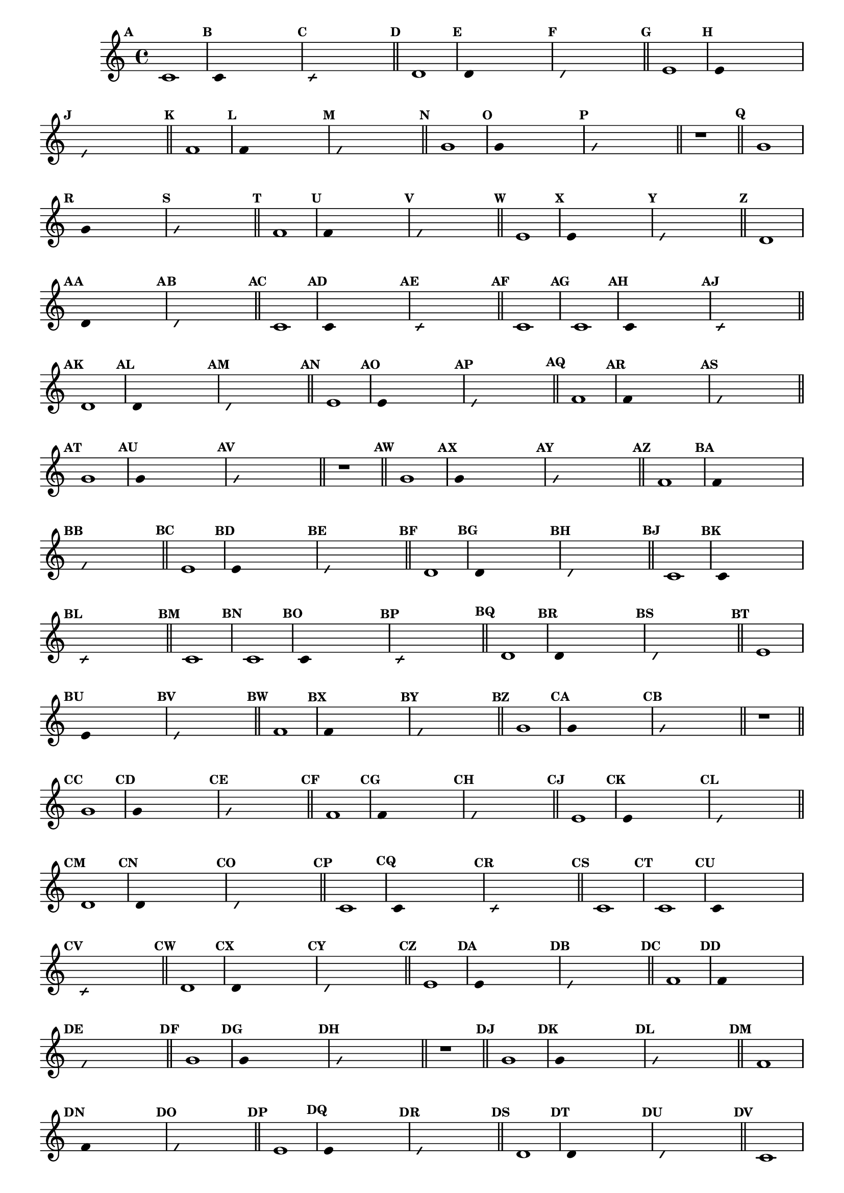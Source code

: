 
\version "2.16.0"

%\header { texidoc="17 - Brincando com 5 Notas" }

\relative c'{
  \override Staff.TimeSignature #'style = #'()
  \time 4/4 
  \override Score.BarNumber #'transparent = ##t
                                %\override Score.RehearsalMark #'font-family = #'
  \override Score.RehearsalMark #'font-size = #-2
  \set Score.markFormatter = #format-mark-numbers

                                % CLARINETE

  \tag #'cl {
    \mark \default c1
    \override Stem #'transparent = ##t
    \override Beam #'transparent = ##t
                                %\once \override Voice.NoteHead #'stencil = #ly:text-interface::print
                                %\once \override Voice.NoteHead #'text = #(make-musicglyph-markup "noteheads.s2")
    \mark \default c4 s2.
    \override NoteHead #'style = #'slash
    \override NoteHead #'font-size = #-6
                                % \once \override Voice.NoteHead #'stencil = #ly:text-interface::print
                                %\once \override Voice.NoteHead #'text = #(make-musicglyph-markup "noteheads.s2slash")
    \mark \default c4 s2.
    \revert NoteHead #'style
    \revert Stem #'transparent 
    \revert Beam #'transparent
    \revert NoteHead #'font-size
    \bar "||"


    \mark \default d1
    \override Stem #'transparent = ##t
    \override Beam #'transparent = ##t
    \once \override Voice.NoteHead #'stencil = #ly:text-interface::print
    \once \override Voice.NoteHead #'text = #(make-musicglyph-markup "noteheads.s2")
    \mark \default d4 s2.
    \override NoteHead #'style = #'slash
    \override NoteHead #'font-size = #-6
    \once \override Voice.NoteHead #'stencil = #ly:text-interface::print
    \once \override Voice.NoteHead #'text = #(make-musicglyph-markup "noteheads.s2slash")
    \mark \default d4 s2.
    \revert NoteHead #'style
    \revert Stem #'transparent 
    \revert NoteHead #'font-size
    \bar "||"


    \mark \default e1
    \override Stem #'transparent = ##t
    \override Beam #'transparent = ##t
    \once \override Voice.NoteHead #'stencil = #ly:text-interface::print
    \once \override Voice.NoteHead #'text = #(make-musicglyph-markup "noteheads.s2")
    \mark \default e4 s2.
    \override NoteHead #'style = #'slash
    \override NoteHead #'font-size = #-6
    \once \override Voice.NoteHead #'stencil = #ly:text-interface::print
    \once \override Voice.NoteHead #'text = #(make-musicglyph-markup "noteheads.s2slash")
    \mark \default e4 s2.
    \revert NoteHead #'style
    \revert Stem #'transparent 
    \revert NoteHead #'font-size
    \bar "||"

    \mark \default f1
    \override Stem #'transparent = ##t
    \override Beam #'transparent = ##t
    \once \override Voice.NoteHead #'stencil = #ly:text-interface::print
    \once \override Voice.NoteHead #'text = #(make-musicglyph-markup "noteheads.s2")
    \mark \default f4 s2.
    \override NoteHead #'style = #'slash
    \override NoteHead #'font-size = #-6
    \once \override Voice.NoteHead #'stencil = #ly:text-interface::print
    \once \override Voice.NoteHead #'text = #(make-musicglyph-markup "noteheads.s2slash")
    \mark \default f4 s2.
    \revert NoteHead #'style
    \revert Stem #'transparent 
    \revert NoteHead #'font-size
    \bar "||"

    \mark \default g1
    \override Stem #'transparent = ##t
    \once \override Voice.NoteHead #'stencil = #ly:text-interface::print
    \once \override Voice.NoteHead #'text = #(make-musicglyph-markup "noteheads.s2")
    \mark \default g4 s2.
    \override NoteHead #'style = #'slash
    \override NoteHead #'font-size = #-6
    \once \override Voice.NoteHead #'stencil = #ly:text-interface::print
    \once \override Voice.NoteHead #'text = #(make-musicglyph-markup "noteheads.s2slash")
    \mark \default g4 s2.
    \revert NoteHead #'style
    \revert Stem #'transparent 
    \revert NoteHead #'font-size
    \bar "||"

    r1
    \bar "||"

    \mark \default g1
    \override Stem #'transparent = ##t
    \once \override Voice.NoteHead #'stencil = #ly:text-interface::print
    \once \override Voice.NoteHead #'text = #(make-musicglyph-markup "noteheads.s2")
    \mark \default g4 s2.
    \override NoteHead #'style = #'slash
    \override NoteHead #'font-size = #-6
    \once \override Voice.NoteHead #'stencil = #ly:text-interface::print
    \once \override Voice.NoteHead #'text = #(make-musicglyph-markup "noteheads.s2slash")
    \mark \default g4 s2.
    \revert NoteHead #'style
    \revert Stem #'transparent 
    \revert NoteHead #'font-size
    \bar "||"

    \mark \default f1
    \override Stem #'transparent = ##t
    \once \override Voice.NoteHead #'stencil = #ly:text-interface::print
    \once \override Voice.NoteHead #'text = #(make-musicglyph-markup "noteheads.s2")
    \mark \default f4 s2.
    \override NoteHead #'style = #'slash
    \override NoteHead #'font-size = #-6
    \once \override Voice.NoteHead #'stencil = #ly:text-interface::print
    \once \override Voice.NoteHead #'text = #(make-musicglyph-markup "noteheads.s2slash")
    \mark \default f4 s2.
    \revert NoteHead #'style
    \revert Stem #'transparent 
    \revert NoteHead #'font-size
    \bar "||"

    \mark \default e1	
    \override Stem #'transparent = ##t
    \once \override Voice.NoteHead #'stencil = #ly:text-interface::print
    \once \override Voice.NoteHead #'text = #(make-musicglyph-markup "noteheads.s2")
    \mark \default e4 s2.
    \override NoteHead #'style = #'slash
    \override NoteHead #'font-size = #-6
    \once \override Voice.NoteHead #'stencil = #ly:text-interface::print
    \once \override Voice.NoteHead #'text = #(make-musicglyph-markup "noteheads.s2slash")
    \mark \default e4 s2.
    \revert NoteHead #'style
    \revert Stem #'transparent
    \revert NoteHead #'font-size
    \bar "||"

    \mark \default d1
    \override Stem #'transparent = ##t
    \once \override Voice.NoteHead #'stencil = #ly:text-interface::print
    \once \override Voice.NoteHead #'text = #(make-musicglyph-markup "noteheads.s2")
    \mark \default d4 s2.
    \override NoteHead #'style = #'slash
    \override NoteHead #'font-size = #-6
    \once \override Voice.NoteHead #'stencil = #ly:text-interface::print
    \once \override Voice.NoteHead #'text = #(make-musicglyph-markup "noteheads.s2slash")
    \mark \default d4 s2.
    \revert NoteHead #'style
    \revert Stem #'transparent 
    \revert NoteHead #'font-size
    \bar "||"

    \mark \default c1
    \override Stem #'transparent = ##t
    \once \override Voice.NoteHead #'stencil = #ly:text-interface::print
    \once \override Voice.NoteHead #'text = #(make-musicglyph-markup "noteheads.s2")
    \mark \default c4 s2.
    \override NoteHead #'style = #'slash
    \override NoteHead #'font-size = #-6
    \once \override Voice.NoteHead #'stencil = #ly:text-interface::print
    \once \override Voice.NoteHead #'text = #(make-musicglyph-markup "noteheads.s2slash")
    \mark \default c4 s2.
    \revert NoteHead #'style
    \revert Stem #'transparent 
    \revert NoteHead #'font-size
    \bar "||"
    \mark \default c1

  }

                                % FLAUTA

  \tag #'fl {
    \mark \default c1
    \override Stem #'transparent = ##t
    \override Beam #'transparent = ##t
                                %\once \override Voice.NoteHead #'stencil = #ly:text-interface::print
                                %\once \override Voice.NoteHead #'text = #(make-musicglyph-markup "noteheads.s2")
    \mark \default c4 s2.
    \override NoteHead #'style = #'slash
    \override NoteHead #'font-size = #-6
                                % \once \override Voice.NoteHead #'stencil = #ly:text-interface::print
                                %\once \override Voice.NoteHead #'text = #(make-musicglyph-markup "noteheads.s2slash")
    \mark \default c4 s2.
    \revert NoteHead #'style
    \revert Stem #'transparent 
    \revert Beam #'transparent
    \revert NoteHead #'font-size
    \bar "||"


    \mark \default d1
    \override Stem #'transparent = ##t
    \override Beam #'transparent = ##t
    \once \override Voice.NoteHead #'stencil = #ly:text-interface::print
    \once \override Voice.NoteHead #'text = #(make-musicglyph-markup "noteheads.s2")
    \mark \default d4 s2.
    \override NoteHead #'style = #'slash
    \override NoteHead #'font-size = #-6
    \once \override Voice.NoteHead #'stencil = #ly:text-interface::print
    \once \override Voice.NoteHead #'text = #(make-musicglyph-markup "noteheads.s2slash")
    \mark \default d4 s2.
    \revert NoteHead #'style
    \revert Stem #'transparent 
    \revert NoteHead #'font-size
    \bar "||"


    \mark \default e1
    \override Stem #'transparent = ##t
    \override Beam #'transparent = ##t
    \once \override Voice.NoteHead #'stencil = #ly:text-interface::print
    \once \override Voice.NoteHead #'text = #(make-musicglyph-markup "noteheads.s2")
    \mark \default e4 s2.
    \override NoteHead #'style = #'slash
    \override NoteHead #'font-size = #-6
    \once \override Voice.NoteHead #'stencil = #ly:text-interface::print
    \once \override Voice.NoteHead #'text = #(make-musicglyph-markup "noteheads.s2slash")
    \mark \default e4 s2.
    \revert NoteHead #'style
    \revert Stem #'transparent 
    \revert NoteHead #'font-size
    \bar "||"

    \mark \default f1
    \override Stem #'transparent = ##t
    \override Beam #'transparent = ##t
    \once \override Voice.NoteHead #'stencil = #ly:text-interface::print
    \once \override Voice.NoteHead #'text = #(make-musicglyph-markup "noteheads.s2")
    \mark \default f4 s2.
    \override NoteHead #'style = #'slash
    \override NoteHead #'font-size = #-6
    \once \override Voice.NoteHead #'stencil = #ly:text-interface::print
    \once \override Voice.NoteHead #'text = #(make-musicglyph-markup "noteheads.s2slash")
    \mark \default f4 s2.
    \revert NoteHead #'style
    \revert Stem #'transparent 
    \revert NoteHead #'font-size
    \bar "||"

    \mark \default g1
    \override Stem #'transparent = ##t
    \once \override Voice.NoteHead #'stencil = #ly:text-interface::print
    \once \override Voice.NoteHead #'text = #(make-musicglyph-markup "noteheads.s2")
    \mark \default g4 s2.
    \override NoteHead #'style = #'slash
    \override NoteHead #'font-size = #-6
    \once \override Voice.NoteHead #'stencil = #ly:text-interface::print
    \once \override Voice.NoteHead #'text = #(make-musicglyph-markup "noteheads.s2slash")
    \mark \default g4 s2.
    \revert NoteHead #'style
    \revert Stem #'transparent 
    \revert NoteHead #'font-size
    \bar "||"

    r1
    \bar "||"

    \mark \default g1
    \override Stem #'transparent = ##t
    \once \override Voice.NoteHead #'stencil = #ly:text-interface::print
    \once \override Voice.NoteHead #'text = #(make-musicglyph-markup "noteheads.s2")
    \mark \default g4 s2.
    \override NoteHead #'style = #'slash
    \override NoteHead #'font-size = #-6
    \once \override Voice.NoteHead #'stencil = #ly:text-interface::print
    \once \override Voice.NoteHead #'text = #(make-musicglyph-markup "noteheads.s2slash")
    \mark \default g4 s2.
    \revert NoteHead #'style
    \revert Stem #'transparent 
    \revert NoteHead #'font-size
    \bar "||"

    \mark \default f1
    \override Stem #'transparent = ##t
    \once \override Voice.NoteHead #'stencil = #ly:text-interface::print
    \once \override Voice.NoteHead #'text = #(make-musicglyph-markup "noteheads.s2")
    \mark \default f4 s2.
    \override NoteHead #'style = #'slash
    \override NoteHead #'font-size = #-6
    \once \override Voice.NoteHead #'stencil = #ly:text-interface::print
    \once \override Voice.NoteHead #'text = #(make-musicglyph-markup "noteheads.s2slash")
    \mark \default f4 s2.
    \revert NoteHead #'style
    \revert Stem #'transparent 
    \revert NoteHead #'font-size
    \bar "||"

    \mark \default e1	
    \override Stem #'transparent = ##t
    \once \override Voice.NoteHead #'stencil = #ly:text-interface::print
    \once \override Voice.NoteHead #'text = #(make-musicglyph-markup "noteheads.s2")
    \mark \default e4 s2.
    \override NoteHead #'style = #'slash
    \override NoteHead #'font-size = #-6
    \once \override Voice.NoteHead #'stencil = #ly:text-interface::print
    \once \override Voice.NoteHead #'text = #(make-musicglyph-markup "noteheads.s2slash")
    \mark \default e4 s2.
    \revert NoteHead #'style
    \revert Stem #'transparent
    \revert NoteHead #'font-size
    \bar "||"

    \mark \default d1
    \override Stem #'transparent = ##t
    \once \override Voice.NoteHead #'stencil = #ly:text-interface::print
    \once \override Voice.NoteHead #'text = #(make-musicglyph-markup "noteheads.s2")
    \mark \default d4 s2.
    \override NoteHead #'style = #'slash
    \override NoteHead #'font-size = #-6
    \once \override Voice.NoteHead #'stencil = #ly:text-interface::print
    \once \override Voice.NoteHead #'text = #(make-musicglyph-markup "noteheads.s2slash")
    \mark \default d4 s2.
    \revert NoteHead #'style
    \revert Stem #'transparent 
    \revert NoteHead #'font-size
    \bar "||"

    \mark \default c1
    \override Stem #'transparent = ##t
    \once \override Voice.NoteHead #'stencil = #ly:text-interface::print
    \once \override Voice.NoteHead #'text = #(make-musicglyph-markup "noteheads.s2")
    \mark \default c4 s2.
    \override NoteHead #'style = #'slash
    \override NoteHead #'font-size = #-6
    \once \override Voice.NoteHead #'stencil = #ly:text-interface::print
    \once \override Voice.NoteHead #'text = #(make-musicglyph-markup "noteheads.s2slash")
    \mark \default c4 s2.
    \revert NoteHead #'style
    \revert Stem #'transparent 
    \revert NoteHead #'font-size
    \bar "||"
    \mark \default c1

  }

                                % OBOÉ

  \tag #'ob {
    \mark \default c1
    \override Stem #'transparent = ##t
    \override Beam #'transparent = ##t
                                %\once \override Voice.NoteHead #'stencil = #ly:text-interface::print
                                %\once \override Voice.NoteHead #'text = #(make-musicglyph-markup "noteheads.s2")
    \mark \default c4 s2.
    \override NoteHead #'style = #'slash
    \override NoteHead #'font-size = #-6
                                % \once \override Voice.NoteHead #'stencil = #ly:text-interface::print
                                %\once \override Voice.NoteHead #'text = #(make-musicglyph-markup "noteheads.s2slash")
    \mark \default c4 s2.
    \revert NoteHead #'style
    \revert Stem #'transparent 
    \revert Beam #'transparent
    \revert NoteHead #'font-size
    \bar "||"


    \mark \default d1
    \override Stem #'transparent = ##t
    \override Beam #'transparent = ##t
    \once \override Voice.NoteHead #'stencil = #ly:text-interface::print
    \once \override Voice.NoteHead #'text = #(make-musicglyph-markup "noteheads.s2")
    \mark \default d4 s2.
    \override NoteHead #'style = #'slash
    \override NoteHead #'font-size = #-6
    \once \override Voice.NoteHead #'stencil = #ly:text-interface::print
    \once \override Voice.NoteHead #'text = #(make-musicglyph-markup "noteheads.s2slash")
    \mark \default d4 s2.
    \revert NoteHead #'style
    \revert Stem #'transparent 
    \revert NoteHead #'font-size
    \bar "||"


    \mark \default e1
    \override Stem #'transparent = ##t
    \override Beam #'transparent = ##t
    \once \override Voice.NoteHead #'stencil = #ly:text-interface::print
    \once \override Voice.NoteHead #'text = #(make-musicglyph-markup "noteheads.s2")
    \mark \default e4 s2.
    \override NoteHead #'style = #'slash
    \override NoteHead #'font-size = #-6
    \once \override Voice.NoteHead #'stencil = #ly:text-interface::print
    \once \override Voice.NoteHead #'text = #(make-musicglyph-markup "noteheads.s2slash")
    \mark \default e4 s2.
    \revert NoteHead #'style
    \revert Stem #'transparent 
    \revert NoteHead #'font-size
    \bar "||"

    \mark \default f1
    \override Stem #'transparent = ##t
    \override Beam #'transparent = ##t
    \once \override Voice.NoteHead #'stencil = #ly:text-interface::print
    \once \override Voice.NoteHead #'text = #(make-musicglyph-markup "noteheads.s2")
    \mark \default f4 s2.
    \override NoteHead #'style = #'slash
    \override NoteHead #'font-size = #-6
    \once \override Voice.NoteHead #'stencil = #ly:text-interface::print
    \once \override Voice.NoteHead #'text = #(make-musicglyph-markup "noteheads.s2slash")
    \mark \default f4 s2.
    \revert NoteHead #'style
    \revert Stem #'transparent 
    \revert NoteHead #'font-size
    \bar "||"

    \mark \default g1
    \override Stem #'transparent = ##t
    \once \override Voice.NoteHead #'stencil = #ly:text-interface::print
    \once \override Voice.NoteHead #'text = #(make-musicglyph-markup "noteheads.s2")
    \mark \default g4 s2.
    \override NoteHead #'style = #'slash
    \override NoteHead #'font-size = #-6
    \once \override Voice.NoteHead #'stencil = #ly:text-interface::print
    \once \override Voice.NoteHead #'text = #(make-musicglyph-markup "noteheads.s2slash")
    \mark \default g4 s2.
    \revert NoteHead #'style
    \revert Stem #'transparent 
    \revert NoteHead #'font-size
    \bar "||"

    r1
    \bar "||"

    \mark \default g1
    \override Stem #'transparent = ##t
    \once \override Voice.NoteHead #'stencil = #ly:text-interface::print
    \once \override Voice.NoteHead #'text = #(make-musicglyph-markup "noteheads.s2")
    \mark \default g4 s2.
    \override NoteHead #'style = #'slash
    \override NoteHead #'font-size = #-6
    \once \override Voice.NoteHead #'stencil = #ly:text-interface::print
    \once \override Voice.NoteHead #'text = #(make-musicglyph-markup "noteheads.s2slash")
    \mark \default g4 s2.
    \revert NoteHead #'style
    \revert Stem #'transparent 
    \revert NoteHead #'font-size
    \bar "||"

    \mark \default f1
    \override Stem #'transparent = ##t
    \once \override Voice.NoteHead #'stencil = #ly:text-interface::print
    \once \override Voice.NoteHead #'text = #(make-musicglyph-markup "noteheads.s2")
    \mark \default f4 s2.
    \override NoteHead #'style = #'slash
    \override NoteHead #'font-size = #-6
    \once \override Voice.NoteHead #'stencil = #ly:text-interface::print
    \once \override Voice.NoteHead #'text = #(make-musicglyph-markup "noteheads.s2slash")
    \mark \default f4 s2.
    \revert NoteHead #'style
    \revert Stem #'transparent 
    \revert NoteHead #'font-size
    \bar "||"

    \mark \default e1	
    \override Stem #'transparent = ##t
    \once \override Voice.NoteHead #'stencil = #ly:text-interface::print
    \once \override Voice.NoteHead #'text = #(make-musicglyph-markup "noteheads.s2")
    \mark \default e4 s2.
    \override NoteHead #'style = #'slash
    \override NoteHead #'font-size = #-6
    \once \override Voice.NoteHead #'stencil = #ly:text-interface::print
    \once \override Voice.NoteHead #'text = #(make-musicglyph-markup "noteheads.s2slash")
    \mark \default e4 s2.
    \revert NoteHead #'style
    \revert Stem #'transparent
    \revert NoteHead #'font-size
    \bar "||"

    \mark \default d1
    \override Stem #'transparent = ##t
    \once \override Voice.NoteHead #'stencil = #ly:text-interface::print
    \once \override Voice.NoteHead #'text = #(make-musicglyph-markup "noteheads.s2")
    \mark \default d4 s2.
    \override NoteHead #'style = #'slash
    \override NoteHead #'font-size = #-6
    \once \override Voice.NoteHead #'stencil = #ly:text-interface::print
    \once \override Voice.NoteHead #'text = #(make-musicglyph-markup "noteheads.s2slash")
    \mark \default d4 s2.
    \revert NoteHead #'style
    \revert Stem #'transparent 
    \revert NoteHead #'font-size
    \bar "||"

    \mark \default c1
    \override Stem #'transparent = ##t
    \once \override Voice.NoteHead #'stencil = #ly:text-interface::print
    \once \override Voice.NoteHead #'text = #(make-musicglyph-markup "noteheads.s2")
    \mark \default c4 s2.
    \override NoteHead #'style = #'slash
    \override NoteHead #'font-size = #-6
    \once \override Voice.NoteHead #'stencil = #ly:text-interface::print
    \once \override Voice.NoteHead #'text = #(make-musicglyph-markup "noteheads.s2slash")
    \mark \default c4 s2.
    \revert NoteHead #'style
    \revert Stem #'transparent 
    \revert NoteHead #'font-size
    \bar "||"
    \mark \default c1

  }

                                % SAX ALTO

  \tag #'saxa {
    \mark \default c1
    \override Stem #'transparent = ##t
    \override Beam #'transparent = ##t
                                %\once \override Voice.NoteHead #'stencil = #ly:text-interface::print
                                %\once \override Voice.NoteHead #'text = #(make-musicglyph-markup "noteheads.s2")
    \mark \default c4 s2.
    \override NoteHead #'style = #'slash
    \override NoteHead #'font-size = #-6
                                % \once \override Voice.NoteHead #'stencil = #ly:text-interface::print
                                %\once \override Voice.NoteHead #'text = #(make-musicglyph-markup "noteheads.s2slash")
    \mark \default c4 s2.
    \revert NoteHead #'style
    \revert Stem #'transparent 
    \revert Beam #'transparent
    \revert NoteHead #'font-size
    \bar "||"


    \mark \default d1
    \override Stem #'transparent = ##t
    \override Beam #'transparent = ##t
    \once \override Voice.NoteHead #'stencil = #ly:text-interface::print
    \once \override Voice.NoteHead #'text = #(make-musicglyph-markup "noteheads.s2")
    \mark \default d4 s2.
    \override NoteHead #'style = #'slash
    \override NoteHead #'font-size = #-6
    \once \override Voice.NoteHead #'stencil = #ly:text-interface::print
    \once \override Voice.NoteHead #'text = #(make-musicglyph-markup "noteheads.s2slash")
    \mark \default d4 s2.
    \revert NoteHead #'style
    \revert Stem #'transparent 
    \revert NoteHead #'font-size
    \bar "||"


    \mark \default e1
    \override Stem #'transparent = ##t
    \override Beam #'transparent = ##t
    \once \override Voice.NoteHead #'stencil = #ly:text-interface::print
    \once \override Voice.NoteHead #'text = #(make-musicglyph-markup "noteheads.s2")
    \mark \default e4 s2.
    \override NoteHead #'style = #'slash
    \override NoteHead #'font-size = #-6
    \once \override Voice.NoteHead #'stencil = #ly:text-interface::print
    \once \override Voice.NoteHead #'text = #(make-musicglyph-markup "noteheads.s2slash")
    \mark \default e4 s2.
    \revert NoteHead #'style
    \revert Stem #'transparent 
    \revert NoteHead #'font-size
    \bar "||"

    \mark \default f1
    \override Stem #'transparent = ##t
    \override Beam #'transparent = ##t
    \once \override Voice.NoteHead #'stencil = #ly:text-interface::print
    \once \override Voice.NoteHead #'text = #(make-musicglyph-markup "noteheads.s2")
    \mark \default f4 s2.
    \override NoteHead #'style = #'slash
    \override NoteHead #'font-size = #-6
    \once \override Voice.NoteHead #'stencil = #ly:text-interface::print
    \once \override Voice.NoteHead #'text = #(make-musicglyph-markup "noteheads.s2slash")
    \mark \default f4 s2.
    \revert NoteHead #'style
    \revert Stem #'transparent 
    \revert NoteHead #'font-size
    \bar "||"

    \mark \default g1
    \override Stem #'transparent = ##t
    \once \override Voice.NoteHead #'stencil = #ly:text-interface::print
    \once \override Voice.NoteHead #'text = #(make-musicglyph-markup "noteheads.s2")
    \mark \default g4 s2.
    \override NoteHead #'style = #'slash
    \override NoteHead #'font-size = #-6
    \once \override Voice.NoteHead #'stencil = #ly:text-interface::print
    \once \override Voice.NoteHead #'text = #(make-musicglyph-markup "noteheads.s2slash")
    \mark \default g4 s2.
    \revert NoteHead #'style
    \revert Stem #'transparent 
    \revert NoteHead #'font-size
    \bar "||"

    r1
    \bar "||"

    \mark \default g1
    \override Stem #'transparent = ##t
    \once \override Voice.NoteHead #'stencil = #ly:text-interface::print
    \once \override Voice.NoteHead #'text = #(make-musicglyph-markup "noteheads.s2")
    \mark \default g4 s2.
    \override NoteHead #'style = #'slash
    \override NoteHead #'font-size = #-6
    \once \override Voice.NoteHead #'stencil = #ly:text-interface::print
    \once \override Voice.NoteHead #'text = #(make-musicglyph-markup "noteheads.s2slash")
    \mark \default g4 s2.
    \revert NoteHead #'style
    \revert Stem #'transparent 
    \revert NoteHead #'font-size
    \bar "||"

    \mark \default f1
    \override Stem #'transparent = ##t
    \once \override Voice.NoteHead #'stencil = #ly:text-interface::print
    \once \override Voice.NoteHead #'text = #(make-musicglyph-markup "noteheads.s2")
    \mark \default f4 s2.
    \override NoteHead #'style = #'slash
    \override NoteHead #'font-size = #-6
    \once \override Voice.NoteHead #'stencil = #ly:text-interface::print
    \once \override Voice.NoteHead #'text = #(make-musicglyph-markup "noteheads.s2slash")
    \mark \default f4 s2.
    \revert NoteHead #'style
    \revert Stem #'transparent 
    \revert NoteHead #'font-size
    \bar "||"

    \mark \default e1	
    \override Stem #'transparent = ##t
    \once \override Voice.NoteHead #'stencil = #ly:text-interface::print
    \once \override Voice.NoteHead #'text = #(make-musicglyph-markup "noteheads.s2")
    \mark \default e4 s2.
    \override NoteHead #'style = #'slash
    \override NoteHead #'font-size = #-6
    \once \override Voice.NoteHead #'stencil = #ly:text-interface::print
    \once \override Voice.NoteHead #'text = #(make-musicglyph-markup "noteheads.s2slash")
    \mark \default e4 s2.
    \revert NoteHead #'style
    \revert Stem #'transparent
    \revert NoteHead #'font-size
    \bar "||"

    \mark \default d1
    \override Stem #'transparent = ##t
    \once \override Voice.NoteHead #'stencil = #ly:text-interface::print
    \once \override Voice.NoteHead #'text = #(make-musicglyph-markup "noteheads.s2")
    \mark \default d4 s2.
    \override NoteHead #'style = #'slash
    \override NoteHead #'font-size = #-6
    \once \override Voice.NoteHead #'stencil = #ly:text-interface::print
    \once \override Voice.NoteHead #'text = #(make-musicglyph-markup "noteheads.s2slash")
    \mark \default d4 s2.
    \revert NoteHead #'style
    \revert Stem #'transparent 
    \revert NoteHead #'font-size
    \bar "||"

    \mark \default c1
    \override Stem #'transparent = ##t
    \once \override Voice.NoteHead #'stencil = #ly:text-interface::print
    \once \override Voice.NoteHead #'text = #(make-musicglyph-markup "noteheads.s2")
    \mark \default c4 s2.
    \override NoteHead #'style = #'slash
    \override NoteHead #'font-size = #-6
    \once \override Voice.NoteHead #'stencil = #ly:text-interface::print
    \once \override Voice.NoteHead #'text = #(make-musicglyph-markup "noteheads.s2slash")
    \mark \default c4 s2.
    \revert NoteHead #'style
    \revert Stem #'transparent 
    \revert NoteHead #'font-size
    \bar "||"
    \mark \default c1

  }

                                % SAX TENOR

  \tag #'saxt {
    \mark \default c1
    \override Stem #'transparent = ##t
    \override Beam #'transparent = ##t
                                %\once \override Voice.NoteHead #'stencil = #ly:text-interface::print
                                %\once \override Voice.NoteHead #'text = #(make-musicglyph-markup "noteheads.s2")
    \mark \default c4 s2.
    \override NoteHead #'style = #'slash
    \override NoteHead #'font-size = #-6
                                % \once \override Voice.NoteHead #'stencil = #ly:text-interface::print
                                %\once \override Voice.NoteHead #'text = #(make-musicglyph-markup "noteheads.s2slash")
    \mark \default c4 s2.
    \revert NoteHead #'style
    \revert Stem #'transparent 
    \revert Beam #'transparent
    \revert NoteHead #'font-size
    \bar "||"


    \mark \default d1
    \override Stem #'transparent = ##t
    \override Beam #'transparent = ##t
    \once \override Voice.NoteHead #'stencil = #ly:text-interface::print
    \once \override Voice.NoteHead #'text = #(make-musicglyph-markup "noteheads.s2")
    \mark \default d4 s2.
    \override NoteHead #'style = #'slash
    \override NoteHead #'font-size = #-6
    \once \override Voice.NoteHead #'stencil = #ly:text-interface::print
    \once \override Voice.NoteHead #'text = #(make-musicglyph-markup "noteheads.s2slash")
    \mark \default d4 s2.
    \revert NoteHead #'style
    \revert Stem #'transparent 
    \revert NoteHead #'font-size
    \bar "||"


    \mark \default e1
    \override Stem #'transparent = ##t
    \override Beam #'transparent = ##t
    \once \override Voice.NoteHead #'stencil = #ly:text-interface::print
    \once \override Voice.NoteHead #'text = #(make-musicglyph-markup "noteheads.s2")
    \mark \default e4 s2.
    \override NoteHead #'style = #'slash
    \override NoteHead #'font-size = #-6
    \once \override Voice.NoteHead #'stencil = #ly:text-interface::print
    \once \override Voice.NoteHead #'text = #(make-musicglyph-markup "noteheads.s2slash")
    \mark \default e4 s2.
    \revert NoteHead #'style
    \revert Stem #'transparent 
    \revert NoteHead #'font-size
    \bar "||"

    \mark \default f1
    \override Stem #'transparent = ##t
    \override Beam #'transparent = ##t
    \once \override Voice.NoteHead #'stencil = #ly:text-interface::print
    \once \override Voice.NoteHead #'text = #(make-musicglyph-markup "noteheads.s2")
    \mark \default f4 s2.
    \override NoteHead #'style = #'slash
    \override NoteHead #'font-size = #-6
    \once \override Voice.NoteHead #'stencil = #ly:text-interface::print
    \once \override Voice.NoteHead #'text = #(make-musicglyph-markup "noteheads.s2slash")
    \mark \default f4 s2.
    \revert NoteHead #'style
    \revert Stem #'transparent 
    \revert NoteHead #'font-size
    \bar "||"

    \mark \default g1
    \override Stem #'transparent = ##t
    \once \override Voice.NoteHead #'stencil = #ly:text-interface::print
    \once \override Voice.NoteHead #'text = #(make-musicglyph-markup "noteheads.s2")
    \mark \default g4 s2.
    \override NoteHead #'style = #'slash
    \override NoteHead #'font-size = #-6
    \once \override Voice.NoteHead #'stencil = #ly:text-interface::print
    \once \override Voice.NoteHead #'text = #(make-musicglyph-markup "noteheads.s2slash")
    \mark \default g4 s2.
    \revert NoteHead #'style
    \revert Stem #'transparent 
    \revert NoteHead #'font-size
    \bar "||"

    r1
    \bar "||"

    \mark \default g1
    \override Stem #'transparent = ##t
    \once \override Voice.NoteHead #'stencil = #ly:text-interface::print
    \once \override Voice.NoteHead #'text = #(make-musicglyph-markup "noteheads.s2")
    \mark \default g4 s2.
    \override NoteHead #'style = #'slash
    \override NoteHead #'font-size = #-6
    \once \override Voice.NoteHead #'stencil = #ly:text-interface::print
    \once \override Voice.NoteHead #'text = #(make-musicglyph-markup "noteheads.s2slash")
    \mark \default g4 s2.
    \revert NoteHead #'style
    \revert Stem #'transparent 
    \revert NoteHead #'font-size
    \bar "||"

    \mark \default f1
    \override Stem #'transparent = ##t
    \once \override Voice.NoteHead #'stencil = #ly:text-interface::print
    \once \override Voice.NoteHead #'text = #(make-musicglyph-markup "noteheads.s2")
    \mark \default f4 s2.
    \override NoteHead #'style = #'slash
    \override NoteHead #'font-size = #-6
    \once \override Voice.NoteHead #'stencil = #ly:text-interface::print
    \once \override Voice.NoteHead #'text = #(make-musicglyph-markup "noteheads.s2slash")
    \mark \default f4 s2.
    \revert NoteHead #'style
    \revert Stem #'transparent 
    \revert NoteHead #'font-size
    \bar "||"

    \mark \default e1	
    \override Stem #'transparent = ##t
    \once \override Voice.NoteHead #'stencil = #ly:text-interface::print
    \once \override Voice.NoteHead #'text = #(make-musicglyph-markup "noteheads.s2")
    \mark \default e4 s2.
    \override NoteHead #'style = #'slash
    \override NoteHead #'font-size = #-6
    \once \override Voice.NoteHead #'stencil = #ly:text-interface::print
    \once \override Voice.NoteHead #'text = #(make-musicglyph-markup "noteheads.s2slash")
    \mark \default e4 s2.
    \revert NoteHead #'style
    \revert Stem #'transparent
    \revert NoteHead #'font-size
    \bar "||"

    \mark \default d1
    \override Stem #'transparent = ##t
    \once \override Voice.NoteHead #'stencil = #ly:text-interface::print
    \once \override Voice.NoteHead #'text = #(make-musicglyph-markup "noteheads.s2")
    \mark \default d4 s2.
    \override NoteHead #'style = #'slash
    \override NoteHead #'font-size = #-6
    \once \override Voice.NoteHead #'stencil = #ly:text-interface::print
    \once \override Voice.NoteHead #'text = #(make-musicglyph-markup "noteheads.s2slash")
    \mark \default d4 s2.
    \revert NoteHead #'style
    \revert Stem #'transparent 
    \revert NoteHead #'font-size
    \bar "||"

    \mark \default c1
    \override Stem #'transparent = ##t
    \once \override Voice.NoteHead #'stencil = #ly:text-interface::print
    \once \override Voice.NoteHead #'text = #(make-musicglyph-markup "noteheads.s2")
    \mark \default c4 s2.
    \override NoteHead #'style = #'slash
    \override NoteHead #'font-size = #-6
    \once \override Voice.NoteHead #'stencil = #ly:text-interface::print
    \once \override Voice.NoteHead #'text = #(make-musicglyph-markup "noteheads.s2slash")
    \mark \default c4 s2.
    \revert NoteHead #'style
    \revert Stem #'transparent 
    \revert NoteHead #'font-size
    \bar "||"
    \mark \default c1

  }

                                % SAX GENES

  \tag #'saxg {
    \mark \default c1
    \override Stem #'transparent = ##t
    \override Beam #'transparent = ##t
                                %\once \override Voice.NoteHead #'stencil = #ly:text-interface::print
                                %\once \override Voice.NoteHead #'text = #(make-musicglyph-markup "noteheads.s2")
    \mark \default c4 s2.
    \override NoteHead #'style = #'slash
    \override NoteHead #'font-size = #-6
                                % \once \override Voice.NoteHead #'stencil = #ly:text-interface::print
                                %\once \override Voice.NoteHead #'text = #(make-musicglyph-markup "noteheads.s2slash")
    \mark \default c4 s2.
    \revert NoteHead #'style
    \revert Stem #'transparent 
    \revert Beam #'transparent
    \revert NoteHead #'font-size
    \bar "||"


    \mark \default d1
    \override Stem #'transparent = ##t
    \override Beam #'transparent = ##t
    \once \override Voice.NoteHead #'stencil = #ly:text-interface::print
    \once \override Voice.NoteHead #'text = #(make-musicglyph-markup "noteheads.s2")
    \mark \default d4 s2.
    \override NoteHead #'style = #'slash
    \override NoteHead #'font-size = #-6
    \once \override Voice.NoteHead #'stencil = #ly:text-interface::print
    \once \override Voice.NoteHead #'text = #(make-musicglyph-markup "noteheads.s2slash")
    \mark \default d4 s2.
    \revert NoteHead #'style
    \revert Stem #'transparent 
    \revert NoteHead #'font-size
    \bar "||"


    \mark \default e1
    \override Stem #'transparent = ##t
    \override Beam #'transparent = ##t
    \once \override Voice.NoteHead #'stencil = #ly:text-interface::print
    \once \override Voice.NoteHead #'text = #(make-musicglyph-markup "noteheads.s2")
    \mark \default e4 s2.
    \override NoteHead #'style = #'slash
    \override NoteHead #'font-size = #-6
    \once \override Voice.NoteHead #'stencil = #ly:text-interface::print
    \once \override Voice.NoteHead #'text = #(make-musicglyph-markup "noteheads.s2slash")
    \mark \default e4 s2.
    \revert NoteHead #'style
    \revert Stem #'transparent 
    \revert NoteHead #'font-size
    \bar "||"

    \mark \default f1
    \override Stem #'transparent = ##t
    \override Beam #'transparent = ##t
    \once \override Voice.NoteHead #'stencil = #ly:text-interface::print
    \once \override Voice.NoteHead #'text = #(make-musicglyph-markup "noteheads.s2")
    \mark \default f4 s2.
    \override NoteHead #'style = #'slash
    \override NoteHead #'font-size = #-6
    \once \override Voice.NoteHead #'stencil = #ly:text-interface::print
    \once \override Voice.NoteHead #'text = #(make-musicglyph-markup "noteheads.s2slash")
    \mark \default f4 s2.
    \revert NoteHead #'style
    \revert Stem #'transparent 
    \revert NoteHead #'font-size
    \bar "||"

    \mark \default g1
    \override Stem #'transparent = ##t
    \once \override Voice.NoteHead #'stencil = #ly:text-interface::print
    \once \override Voice.NoteHead #'text = #(make-musicglyph-markup "noteheads.s2")
    \mark \default g4 s2.
    \override NoteHead #'style = #'slash
    \override NoteHead #'font-size = #-6
    \once \override Voice.NoteHead #'stencil = #ly:text-interface::print
    \once \override Voice.NoteHead #'text = #(make-musicglyph-markup "noteheads.s2slash")
    \mark \default g4 s2.
    \revert NoteHead #'style
    \revert Stem #'transparent 
    \revert NoteHead #'font-size
    \bar "||"

    r1
    \bar "||"

    \mark \default g1
    \override Stem #'transparent = ##t
    \once \override Voice.NoteHead #'stencil = #ly:text-interface::print
    \once \override Voice.NoteHead #'text = #(make-musicglyph-markup "noteheads.s2")
    \mark \default g4 s2.
    \override NoteHead #'style = #'slash
    \override NoteHead #'font-size = #-6
    \once \override Voice.NoteHead #'stencil = #ly:text-interface::print
    \once \override Voice.NoteHead #'text = #(make-musicglyph-markup "noteheads.s2slash")
    \mark \default g4 s2.
    \revert NoteHead #'style
    \revert Stem #'transparent 
    \revert NoteHead #'font-size
    \bar "||"

    \mark \default f1
    \override Stem #'transparent = ##t
    \once \override Voice.NoteHead #'stencil = #ly:text-interface::print
    \once \override Voice.NoteHead #'text = #(make-musicglyph-markup "noteheads.s2")
    \mark \default f4 s2.
    \override NoteHead #'style = #'slash
    \override NoteHead #'font-size = #-6
    \once \override Voice.NoteHead #'stencil = #ly:text-interface::print
    \once \override Voice.NoteHead #'text = #(make-musicglyph-markup "noteheads.s2slash")
    \mark \default f4 s2.
    \revert NoteHead #'style
    \revert Stem #'transparent 
    \revert NoteHead #'font-size
    \bar "||"

    \mark \default e1	
    \override Stem #'transparent = ##t
    \once \override Voice.NoteHead #'stencil = #ly:text-interface::print
    \once \override Voice.NoteHead #'text = #(make-musicglyph-markup "noteheads.s2")
    \mark \default e4 s2.
    \override NoteHead #'style = #'slash
    \override NoteHead #'font-size = #-6
    \once \override Voice.NoteHead #'stencil = #ly:text-interface::print
    \once \override Voice.NoteHead #'text = #(make-musicglyph-markup "noteheads.s2slash")
    \mark \default e4 s2.
    \revert NoteHead #'style
    \revert Stem #'transparent
    \revert NoteHead #'font-size
    \bar "||"

    \mark \default d1
    \override Stem #'transparent = ##t
    \once \override Voice.NoteHead #'stencil = #ly:text-interface::print
    \once \override Voice.NoteHead #'text = #(make-musicglyph-markup "noteheads.s2")
    \mark \default d4 s2.
    \override NoteHead #'style = #'slash
    \override NoteHead #'font-size = #-6
    \once \override Voice.NoteHead #'stencil = #ly:text-interface::print
    \once \override Voice.NoteHead #'text = #(make-musicglyph-markup "noteheads.s2slash")
    \mark \default d4 s2.
    \revert NoteHead #'style
    \revert Stem #'transparent 
    \revert NoteHead #'font-size
    \bar "||"

    \mark \default c1
    \override Stem #'transparent = ##t
    \once \override Voice.NoteHead #'stencil = #ly:text-interface::print
    \once \override Voice.NoteHead #'text = #(make-musicglyph-markup "noteheads.s2")
    \mark \default c4 s2.
    \override NoteHead #'style = #'slash
    \override NoteHead #'font-size = #-6
    \once \override Voice.NoteHead #'stencil = #ly:text-interface::print
    \once \override Voice.NoteHead #'text = #(make-musicglyph-markup "noteheads.s2slash")
    \mark \default c4 s2.
    \revert NoteHead #'style
    \revert Stem #'transparent 
    \revert NoteHead #'font-size
    \bar "||"
    \mark \default c1

  }

                                % TROMPETE

  \tag #'tpt {
    \mark \default c1
    \override Stem #'transparent = ##t
    \override Beam #'transparent = ##t
                                %\once \override Voice.NoteHead #'stencil = #ly:text-interface::print
                                %\once \override Voice.NoteHead #'text = #(make-musicglyph-markup "noteheads.s2")
    \mark \default c4 s2.
    \override NoteHead #'style = #'slash
    \override NoteHead #'font-size = #-6
                                % \once \override Voice.NoteHead #'stencil = #ly:text-interface::print
                                %\once \override Voice.NoteHead #'text = #(make-musicglyph-markup "noteheads.s2slash")
    \mark \default c4 s2.
    \revert NoteHead #'style
    \revert Stem #'transparent 
    \revert Beam #'transparent
    \revert NoteHead #'font-size
    \bar "||"


    \mark \default d1
    \override Stem #'transparent = ##t
    \override Beam #'transparent = ##t
    \once \override Voice.NoteHead #'stencil = #ly:text-interface::print
    \once \override Voice.NoteHead #'text = #(make-musicglyph-markup "noteheads.s2")
    \mark \default d4 s2.
    \override NoteHead #'style = #'slash
    \override NoteHead #'font-size = #-6
    \once \override Voice.NoteHead #'stencil = #ly:text-interface::print
    \once \override Voice.NoteHead #'text = #(make-musicglyph-markup "noteheads.s2slash")
    \mark \default d4 s2.
    \revert NoteHead #'style
    \revert Stem #'transparent 
    \revert NoteHead #'font-size
    \bar "||"


    \mark \default e1
    \override Stem #'transparent = ##t
    \override Beam #'transparent = ##t
    \once \override Voice.NoteHead #'stencil = #ly:text-interface::print
    \once \override Voice.NoteHead #'text = #(make-musicglyph-markup "noteheads.s2")
    \mark \default e4 s2.
    \override NoteHead #'style = #'slash
    \override NoteHead #'font-size = #-6
    \once \override Voice.NoteHead #'stencil = #ly:text-interface::print
    \once \override Voice.NoteHead #'text = #(make-musicglyph-markup "noteheads.s2slash")
    \mark \default e4 s2.
    \revert NoteHead #'style
    \revert Stem #'transparent 
    \revert NoteHead #'font-size
    \bar "||"

    \mark \default f1
    \override Stem #'transparent = ##t
    \override Beam #'transparent = ##t
    \once \override Voice.NoteHead #'stencil = #ly:text-interface::print
    \once \override Voice.NoteHead #'text = #(make-musicglyph-markup "noteheads.s2")
    \mark \default f4 s2.
    \override NoteHead #'style = #'slash
    \override NoteHead #'font-size = #-6
    \once \override Voice.NoteHead #'stencil = #ly:text-interface::print
    \once \override Voice.NoteHead #'text = #(make-musicglyph-markup "noteheads.s2slash")
    \mark \default f4 s2.
    \revert NoteHead #'style
    \revert Stem #'transparent 
    \revert NoteHead #'font-size
    \bar "||"

    \mark \default g1
    \override Stem #'transparent = ##t
    \once \override Voice.NoteHead #'stencil = #ly:text-interface::print
    \once \override Voice.NoteHead #'text = #(make-musicglyph-markup "noteheads.s2")
    \mark \default g4 s2.
    \override NoteHead #'style = #'slash
    \override NoteHead #'font-size = #-6
    \once \override Voice.NoteHead #'stencil = #ly:text-interface::print
    \once \override Voice.NoteHead #'text = #(make-musicglyph-markup "noteheads.s2slash")
    \mark \default g4 s2.
    \revert NoteHead #'style
    \revert Stem #'transparent 
    \revert NoteHead #'font-size
    \bar "||"

    r1
    \bar "||"

    \mark \default g1
    \override Stem #'transparent = ##t
    \once \override Voice.NoteHead #'stencil = #ly:text-interface::print
    \once \override Voice.NoteHead #'text = #(make-musicglyph-markup "noteheads.s2")
    \mark \default g4 s2.
    \override NoteHead #'style = #'slash
    \override NoteHead #'font-size = #-6
    \once \override Voice.NoteHead #'stencil = #ly:text-interface::print
    \once \override Voice.NoteHead #'text = #(make-musicglyph-markup "noteheads.s2slash")
    \mark \default g4 s2.
    \revert NoteHead #'style
    \revert Stem #'transparent 
    \revert NoteHead #'font-size
    \bar "||"

    \mark \default f1
    \override Stem #'transparent = ##t
    \once \override Voice.NoteHead #'stencil = #ly:text-interface::print
    \once \override Voice.NoteHead #'text = #(make-musicglyph-markup "noteheads.s2")
    \mark \default f4 s2.
    \override NoteHead #'style = #'slash
    \override NoteHead #'font-size = #-6
    \once \override Voice.NoteHead #'stencil = #ly:text-interface::print
    \once \override Voice.NoteHead #'text = #(make-musicglyph-markup "noteheads.s2slash")
    \mark \default f4 s2.
    \revert NoteHead #'style
    \revert Stem #'transparent 
    \revert NoteHead #'font-size
    \bar "||"

    \mark \default e1	
    \override Stem #'transparent = ##t
    \once \override Voice.NoteHead #'stencil = #ly:text-interface::print
    \once \override Voice.NoteHead #'text = #(make-musicglyph-markup "noteheads.s2")
    \mark \default e4 s2.
    \override NoteHead #'style = #'slash
    \override NoteHead #'font-size = #-6
    \once \override Voice.NoteHead #'stencil = #ly:text-interface::print
    \once \override Voice.NoteHead #'text = #(make-musicglyph-markup "noteheads.s2slash")
    \mark \default e4 s2.
    \revert NoteHead #'style
    \revert Stem #'transparent
    \revert NoteHead #'font-size
    \bar "||"

    \mark \default d1
    \override Stem #'transparent = ##t
    \once \override Voice.NoteHead #'stencil = #ly:text-interface::print
    \once \override Voice.NoteHead #'text = #(make-musicglyph-markup "noteheads.s2")
    \mark \default d4 s2.
    \override NoteHead #'style = #'slash
    \override NoteHead #'font-size = #-6
    \once \override Voice.NoteHead #'stencil = #ly:text-interface::print
    \once \override Voice.NoteHead #'text = #(make-musicglyph-markup "noteheads.s2slash")
    \mark \default d4 s2.
    \revert NoteHead #'style
    \revert Stem #'transparent 
    \revert NoteHead #'font-size
    \bar "||"

    \mark \default c1
    \override Stem #'transparent = ##t
    \once \override Voice.NoteHead #'stencil = #ly:text-interface::print
    \once \override Voice.NoteHead #'text = #(make-musicglyph-markup "noteheads.s2")
    \mark \default c4 s2.
    \override NoteHead #'style = #'slash
    \override NoteHead #'font-size = #-6
    \once \override Voice.NoteHead #'stencil = #ly:text-interface::print
    \once \override Voice.NoteHead #'text = #(make-musicglyph-markup "noteheads.s2slash")
    \mark \default c4 s2.
    \revert NoteHead #'style
    \revert Stem #'transparent 
    \revert NoteHead #'font-size
    \bar "||"
    \mark \default c1

  }

                                % TROMPA

  \tag #'tpa {
    \mark \default c1
    \override Stem #'transparent = ##t
    \override Beam #'transparent = ##t
                                %\once \override Voice.NoteHead #'stencil = #ly:text-interface::print
                                %\once \override Voice.NoteHead #'text = #(make-musicglyph-markup "noteheads.s2")
    \mark \default c4 s2.
    \override NoteHead #'style = #'slash
    \override NoteHead #'font-size = #-6
                                % \once \override Voice.NoteHead #'stencil = #ly:text-interface::print
                                %\once \override Voice.NoteHead #'text = #(make-musicglyph-markup "noteheads.s2slash")
    \mark \default c4 s2.
    \revert NoteHead #'style
    \revert Stem #'transparent 
    \revert Beam #'transparent
    \revert NoteHead #'font-size
    \bar "||"


    \mark \default d1
    \override Stem #'transparent = ##t
    \override Beam #'transparent = ##t
    \once \override Voice.NoteHead #'stencil = #ly:text-interface::print
    \once \override Voice.NoteHead #'text = #(make-musicglyph-markup "noteheads.s2")
    \mark \default d4 s2.
    \override NoteHead #'style = #'slash
    \override NoteHead #'font-size = #-6
    \once \override Voice.NoteHead #'stencil = #ly:text-interface::print
    \once \override Voice.NoteHead #'text = #(make-musicglyph-markup "noteheads.s2slash")
    \mark \default d4 s2.
    \revert NoteHead #'style
    \revert Stem #'transparent 
    \revert NoteHead #'font-size
    \bar "||"


    \mark \default e1
    \override Stem #'transparent = ##t
    \override Beam #'transparent = ##t
    \once \override Voice.NoteHead #'stencil = #ly:text-interface::print
    \once \override Voice.NoteHead #'text = #(make-musicglyph-markup "noteheads.s2")
    \mark \default e4 s2.
    \override NoteHead #'style = #'slash
    \override NoteHead #'font-size = #-6
    \once \override Voice.NoteHead #'stencil = #ly:text-interface::print
    \once \override Voice.NoteHead #'text = #(make-musicglyph-markup "noteheads.s2slash")
    \mark \default e4 s2.
    \revert NoteHead #'style
    \revert Stem #'transparent 
    \revert NoteHead #'font-size
    \bar "||"

    \mark \default f1
    \override Stem #'transparent = ##t
    \override Beam #'transparent = ##t
    \once \override Voice.NoteHead #'stencil = #ly:text-interface::print
    \once \override Voice.NoteHead #'text = #(make-musicglyph-markup "noteheads.s2")
    \mark \default f4 s2.
    \override NoteHead #'style = #'slash
    \override NoteHead #'font-size = #-6
    \once \override Voice.NoteHead #'stencil = #ly:text-interface::print
    \once \override Voice.NoteHead #'text = #(make-musicglyph-markup "noteheads.s2slash")
    \mark \default f4 s2.
    \revert NoteHead #'style
    \revert Stem #'transparent 
    \revert NoteHead #'font-size
    \bar "||"

    \mark \default g1
    \override Stem #'transparent = ##t
    \once \override Voice.NoteHead #'stencil = #ly:text-interface::print
    \once \override Voice.NoteHead #'text = #(make-musicglyph-markup "noteheads.s2")
    \mark \default g4 s2.
    \override NoteHead #'style = #'slash
    \override NoteHead #'font-size = #-6
    \once \override Voice.NoteHead #'stencil = #ly:text-interface::print
    \once \override Voice.NoteHead #'text = #(make-musicglyph-markup "noteheads.s2slash")
    \mark \default g4 s2.
    \revert NoteHead #'style
    \revert Stem #'transparent 
    \revert NoteHead #'font-size
    \bar "||"

    r1
    \bar "||"

    \mark \default g1
    \override Stem #'transparent = ##t
    \once \override Voice.NoteHead #'stencil = #ly:text-interface::print
    \once \override Voice.NoteHead #'text = #(make-musicglyph-markup "noteheads.s2")
    \mark \default g4 s2.
    \override NoteHead #'style = #'slash
    \override NoteHead #'font-size = #-6
    \once \override Voice.NoteHead #'stencil = #ly:text-interface::print
    \once \override Voice.NoteHead #'text = #(make-musicglyph-markup "noteheads.s2slash")
    \mark \default g4 s2.
    \revert NoteHead #'style
    \revert Stem #'transparent 
    \revert NoteHead #'font-size
    \bar "||"

    \mark \default f1
    \override Stem #'transparent = ##t
    \once \override Voice.NoteHead #'stencil = #ly:text-interface::print
    \once \override Voice.NoteHead #'text = #(make-musicglyph-markup "noteheads.s2")
    \mark \default f4 s2.
    \override NoteHead #'style = #'slash
    \override NoteHead #'font-size = #-6
    \once \override Voice.NoteHead #'stencil = #ly:text-interface::print
    \once \override Voice.NoteHead #'text = #(make-musicglyph-markup "noteheads.s2slash")
    \mark \default f4 s2.
    \revert NoteHead #'style
    \revert Stem #'transparent 
    \revert NoteHead #'font-size
    \bar "||"

    \mark \default e1	
    \override Stem #'transparent = ##t
    \once \override Voice.NoteHead #'stencil = #ly:text-interface::print
    \once \override Voice.NoteHead #'text = #(make-musicglyph-markup "noteheads.s2")
    \mark \default e4 s2.
    \override NoteHead #'style = #'slash
    \override NoteHead #'font-size = #-6
    \once \override Voice.NoteHead #'stencil = #ly:text-interface::print
    \once \override Voice.NoteHead #'text = #(make-musicglyph-markup "noteheads.s2slash")
    \mark \default e4 s2.
    \revert NoteHead #'style
    \revert Stem #'transparent
    \revert NoteHead #'font-size
    \bar "||"

    \mark \default d1
    \override Stem #'transparent = ##t
    \once \override Voice.NoteHead #'stencil = #ly:text-interface::print
    \once \override Voice.NoteHead #'text = #(make-musicglyph-markup "noteheads.s2")
    \mark \default d4 s2.
    \override NoteHead #'style = #'slash
    \override NoteHead #'font-size = #-6
    \once \override Voice.NoteHead #'stencil = #ly:text-interface::print
    \once \override Voice.NoteHead #'text = #(make-musicglyph-markup "noteheads.s2slash")
    \mark \default d4 s2.
    \revert NoteHead #'style
    \revert Stem #'transparent 
    \revert NoteHead #'font-size
    \bar "||"

    \mark \default c1
    \override Stem #'transparent = ##t
    \once \override Voice.NoteHead #'stencil = #ly:text-interface::print
    \once \override Voice.NoteHead #'text = #(make-musicglyph-markup "noteheads.s2")
    \mark \default c4 s2.
    \override NoteHead #'style = #'slash
    \override NoteHead #'font-size = #-6
    \once \override Voice.NoteHead #'stencil = #ly:text-interface::print
    \once \override Voice.NoteHead #'text = #(make-musicglyph-markup "noteheads.s2slash")
    \mark \default c4 s2.
    \revert NoteHead #'style
    \revert Stem #'transparent 
    \revert NoteHead #'font-size
    \bar "||"
    \mark \default c1

  }

                          % TROMPA OP

  \tag #'tpaop {
    \mark \default c1
    \override Stem #'transparent = ##t
    \override Beam #'transparent = ##t
                                %\once \override Voice.NoteHead #'stencil = #ly:text-interface::print
                                %\once \override Voice.NoteHead #'text = #(make-musicglyph-markup "noteheads.s2")
    \mark \default c4 s2.
    \override NoteHead #'style = #'slash
    \override NoteHead #'font-size = #-6
                                % \once \override Voice.NoteHead #'stencil = #ly:text-interface::print
                                %\once \override Voice.NoteHead #'text = #(make-musicglyph-markup "noteheads.s2slash")
    \mark \default c4 s2.
    \revert NoteHead #'style
    \revert Stem #'transparent 
    \revert Beam #'transparent
    \revert NoteHead #'font-size
    \bar "||"


    \mark \default d1
    \override Stem #'transparent = ##t
    \override Beam #'transparent = ##t
    \once \override Voice.NoteHead #'stencil = #ly:text-interface::print
    \once \override Voice.NoteHead #'text = #(make-musicglyph-markup "noteheads.s2")
    \mark \default d4 s2.
    \override NoteHead #'style = #'slash
    \override NoteHead #'font-size = #-6
    \once \override Voice.NoteHead #'stencil = #ly:text-interface::print
    \once \override Voice.NoteHead #'text = #(make-musicglyph-markup "noteheads.s2slash")
    \mark \default d4 s2.
    \revert NoteHead #'style
    \revert Stem #'transparent 
    \revert NoteHead #'font-size
    \bar "||"


    \mark \default e1
    \override Stem #'transparent = ##t
    \override Beam #'transparent = ##t
    \once \override Voice.NoteHead #'stencil = #ly:text-interface::print
    \once \override Voice.NoteHead #'text = #(make-musicglyph-markup "noteheads.s2")
    \mark \default e4 s2.
    \override NoteHead #'style = #'slash
    \override NoteHead #'font-size = #-6
    \once \override Voice.NoteHead #'stencil = #ly:text-interface::print
    \once \override Voice.NoteHead #'text = #(make-musicglyph-markup "noteheads.s2slash")
    \mark \default e4 s2.
    \revert NoteHead #'style
    \revert Stem #'transparent 
    \revert NoteHead #'font-size
    \bar "||"

    \mark \default f1
    \override Stem #'transparent = ##t
    \override Beam #'transparent = ##t
    \once \override Voice.NoteHead #'stencil = #ly:text-interface::print
    \once \override Voice.NoteHead #'text = #(make-musicglyph-markup "noteheads.s2")
    \mark \default f4 s2.
    \override NoteHead #'style = #'slash
    \override NoteHead #'font-size = #-6
    \once \override Voice.NoteHead #'stencil = #ly:text-interface::print
    \once \override Voice.NoteHead #'text = #(make-musicglyph-markup "noteheads.s2slash")
    \mark \default f4 s2.
    \revert NoteHead #'style
    \revert Stem #'transparent 
    \revert NoteHead #'font-size
    \bar "||"

    \mark \default g1
    \override Stem #'transparent = ##t
    \once \override Voice.NoteHead #'stencil = #ly:text-interface::print
    \once \override Voice.NoteHead #'text = #(make-musicglyph-markup "noteheads.s2")
    \mark \default g4 s2.
    \override NoteHead #'style = #'slash
    \override NoteHead #'font-size = #-6
    \once \override Voice.NoteHead #'stencil = #ly:text-interface::print
    \once \override Voice.NoteHead #'text = #(make-musicglyph-markup "noteheads.s2slash")
    \mark \default g4 s2.
    \revert NoteHead #'style
    \revert Stem #'transparent 
    \revert NoteHead #'font-size
    \bar "||"

    r1
    \bar "||"

    \mark \default g1
    \override Stem #'transparent = ##t
    \once \override Voice.NoteHead #'stencil = #ly:text-interface::print
    \once \override Voice.NoteHead #'text = #(make-musicglyph-markup "noteheads.s2")
    \mark \default g4 s2.
    \override NoteHead #'style = #'slash
    \override NoteHead #'font-size = #-6
    \once \override Voice.NoteHead #'stencil = #ly:text-interface::print
    \once \override Voice.NoteHead #'text = #(make-musicglyph-markup "noteheads.s2slash")
    \mark \default g4 s2.
    \revert NoteHead #'style
    \revert Stem #'transparent 
    \revert NoteHead #'font-size
    \bar "||"

    \mark \default f1
    \override Stem #'transparent = ##t
    \once \override Voice.NoteHead #'stencil = #ly:text-interface::print
    \once \override Voice.NoteHead #'text = #(make-musicglyph-markup "noteheads.s2")
    \mark \default f4 s2.
    \override NoteHead #'style = #'slash
    \override NoteHead #'font-size = #-6
    \once \override Voice.NoteHead #'stencil = #ly:text-interface::print
    \once \override Voice.NoteHead #'text = #(make-musicglyph-markup "noteheads.s2slash")
    \mark \default f4 s2.
    \revert NoteHead #'style
    \revert Stem #'transparent 
    \revert NoteHead #'font-size
    \bar "||"

    \mark \default e1	
    \override Stem #'transparent = ##t
    \once \override Voice.NoteHead #'stencil = #ly:text-interface::print
    \once \override Voice.NoteHead #'text = #(make-musicglyph-markup "noteheads.s2")
    \mark \default e4 s2.
    \override NoteHead #'style = #'slash
    \override NoteHead #'font-size = #-6
    \once \override Voice.NoteHead #'stencil = #ly:text-interface::print
    \once \override Voice.NoteHead #'text = #(make-musicglyph-markup "noteheads.s2slash")
    \mark \default e4 s2.
    \revert NoteHead #'style
    \revert Stem #'transparent
    \revert NoteHead #'font-size
    \bar "||"

    \mark \default d1
    \override Stem #'transparent = ##t
    \once \override Voice.NoteHead #'stencil = #ly:text-interface::print
    \once \override Voice.NoteHead #'text = #(make-musicglyph-markup "noteheads.s2")
    \mark \default d4 s2.
    \override NoteHead #'style = #'slash
    \override NoteHead #'font-size = #-6
    \once \override Voice.NoteHead #'stencil = #ly:text-interface::print
    \once \override Voice.NoteHead #'text = #(make-musicglyph-markup "noteheads.s2slash")
    \mark \default d4 s2.
    \revert NoteHead #'style
    \revert Stem #'transparent 
    \revert NoteHead #'font-size
    \bar "||"

    \mark \default c1
    \override Stem #'transparent = ##t
    \once \override Voice.NoteHead #'stencil = #ly:text-interface::print
    \once \override Voice.NoteHead #'text = #(make-musicglyph-markup "noteheads.s2")
    \mark \default c4 s2.
    \override NoteHead #'style = #'slash
    \override NoteHead #'font-size = #-6
    \once \override Voice.NoteHead #'stencil = #ly:text-interface::print
    \once \override Voice.NoteHead #'text = #(make-musicglyph-markup "noteheads.s2slash")
    \mark \default c4 s2.
    \revert NoteHead #'style
    \revert Stem #'transparent 
    \revert NoteHead #'font-size
    \bar "||"
    \mark \default c1

  }

                                % TROMBONE

  \tag #'tbn {
    \clef bass
    \mark \default c1
    \override Stem #'transparent = ##t
    \override Beam #'transparent = ##t
                                %\once \override Voice.NoteHead #'stencil = #ly:text-interface::print
                                %\once \override Voice.NoteHead #'text = #(make-musicglyph-markup "noteheads.s2")
    \mark \default c4 s2.
    \override NoteHead #'style = #'slash
    \override NoteHead #'font-size = #-6
                                % \once \override Voice.NoteHead #'stencil = #ly:text-interface::print
                                %\once \override Voice.NoteHead #'text = #(make-musicglyph-markup "noteheads.s2slash")
    \mark \default c4 s2.
    \revert NoteHead #'style
    \revert Stem #'transparent 
    \revert Beam #'transparent
    \revert NoteHead #'font-size
    \bar "||"


    \mark \default d1
    \override Stem #'transparent = ##t
    \override Beam #'transparent = ##t
    \once \override Voice.NoteHead #'stencil = #ly:text-interface::print
    \once \override Voice.NoteHead #'text = #(make-musicglyph-markup "noteheads.s2")
    \mark \default d4 s2.
    \override NoteHead #'style = #'slash
    \override NoteHead #'font-size = #-6
    \once \override Voice.NoteHead #'stencil = #ly:text-interface::print
    \once \override Voice.NoteHead #'text = #(make-musicglyph-markup "noteheads.s2slash")
    \mark \default d4 s2.
    \revert NoteHead #'style
    \revert Stem #'transparent 
    \revert NoteHead #'font-size
    \bar "||"


    \mark \default e1
    \override Stem #'transparent = ##t
    \override Beam #'transparent = ##t
    \once \override Voice.NoteHead #'stencil = #ly:text-interface::print
    \once \override Voice.NoteHead #'text = #(make-musicglyph-markup "noteheads.s2")
    \mark \default e4 s2.
    \override NoteHead #'style = #'slash
    \override NoteHead #'font-size = #-6
    \once \override Voice.NoteHead #'stencil = #ly:text-interface::print
    \once \override Voice.NoteHead #'text = #(make-musicglyph-markup "noteheads.s2slash")
    \mark \default e4 s2.
    \revert NoteHead #'style
    \revert Stem #'transparent 
    \revert NoteHead #'font-size
    \bar "||"

    \mark \default f1
    \override Stem #'transparent = ##t
    \override Beam #'transparent = ##t
    \once \override Voice.NoteHead #'stencil = #ly:text-interface::print
    \once \override Voice.NoteHead #'text = #(make-musicglyph-markup "noteheads.s2")
    \mark \default f4 s2.
    \override NoteHead #'style = #'slash
    \override NoteHead #'font-size = #-6
    \once \override Voice.NoteHead #'stencil = #ly:text-interface::print
    \once \override Voice.NoteHead #'text = #(make-musicglyph-markup "noteheads.s2slash")
    \mark \default f4 s2.
    \revert NoteHead #'style
    \revert Stem #'transparent 
    \revert NoteHead #'font-size
    \bar "||"

    \mark \default g1
    \override Stem #'transparent = ##t
    \once \override Voice.NoteHead #'stencil = #ly:text-interface::print
    \once \override Voice.NoteHead #'text = #(make-musicglyph-markup "noteheads.s2")
    \mark \default g4 s2.
    \override NoteHead #'style = #'slash
    \override NoteHead #'font-size = #-6
    \once \override Voice.NoteHead #'stencil = #ly:text-interface::print
    \once \override Voice.NoteHead #'text = #(make-musicglyph-markup "noteheads.s2slash")
    \mark \default g4 s2.
    \revert NoteHead #'style
    \revert Stem #'transparent 
    \revert NoteHead #'font-size
    \bar "||"

    r1
    \bar "||"

    \mark \default g1
    \override Stem #'transparent = ##t
    \once \override Voice.NoteHead #'stencil = #ly:text-interface::print
    \once \override Voice.NoteHead #'text = #(make-musicglyph-markup "noteheads.s2")
    \mark \default g4 s2.
    \override NoteHead #'style = #'slash
    \override NoteHead #'font-size = #-6
    \once \override Voice.NoteHead #'stencil = #ly:text-interface::print
    \once \override Voice.NoteHead #'text = #(make-musicglyph-markup "noteheads.s2slash")
    \mark \default g4 s2.
    \revert NoteHead #'style
    \revert Stem #'transparent 
    \revert NoteHead #'font-size
    \bar "||"

    \mark \default f1
    \override Stem #'transparent = ##t
    \once \override Voice.NoteHead #'stencil = #ly:text-interface::print
    \once \override Voice.NoteHead #'text = #(make-musicglyph-markup "noteheads.s2")
    \mark \default f4 s2.
    \override NoteHead #'style = #'slash
    \override NoteHead #'font-size = #-6
    \once \override Voice.NoteHead #'stencil = #ly:text-interface::print
    \once \override Voice.NoteHead #'text = #(make-musicglyph-markup "noteheads.s2slash")
    \mark \default f4 s2.
    \revert NoteHead #'style
    \revert Stem #'transparent 
    \revert NoteHead #'font-size
    \bar "||"

    \mark \default e1	
    \override Stem #'transparent = ##t
    \once \override Voice.NoteHead #'stencil = #ly:text-interface::print
    \once \override Voice.NoteHead #'text = #(make-musicglyph-markup "noteheads.s2")
    \mark \default e4 s2.
    \override NoteHead #'style = #'slash
    \override NoteHead #'font-size = #-6
    \once \override Voice.NoteHead #'stencil = #ly:text-interface::print
    \once \override Voice.NoteHead #'text = #(make-musicglyph-markup "noteheads.s2slash")
    \mark \default e4 s2.
    \revert NoteHead #'style
    \revert Stem #'transparent
    \revert NoteHead #'font-size
    \bar "||"

    \mark \default d1
    \override Stem #'transparent = ##t
    \once \override Voice.NoteHead #'stencil = #ly:text-interface::print
    \once \override Voice.NoteHead #'text = #(make-musicglyph-markup "noteheads.s2")
    \mark \default d4 s2.
    \override NoteHead #'style = #'slash
    \override NoteHead #'font-size = #-6
    \once \override Voice.NoteHead #'stencil = #ly:text-interface::print
    \once \override Voice.NoteHead #'text = #(make-musicglyph-markup "noteheads.s2slash")
    \mark \default d4 s2.
    \revert NoteHead #'style
    \revert Stem #'transparent 
    \revert NoteHead #'font-size
    \bar "||"

    \mark \default c1
    \override Stem #'transparent = ##t
    \once \override Voice.NoteHead #'stencil = #ly:text-interface::print
    \once \override Voice.NoteHead #'text = #(make-musicglyph-markup "noteheads.s2")
    \mark \default c4 s2.
    \override NoteHead #'style = #'slash
    \override NoteHead #'font-size = #-6
    \once \override Voice.NoteHead #'stencil = #ly:text-interface::print
    \once \override Voice.NoteHead #'text = #(make-musicglyph-markup "noteheads.s2slash")
    \mark \default c4 s2.
    \revert NoteHead #'style
    \revert Stem #'transparent 
    \revert NoteHead #'font-size
    \bar "||"
    \mark \default c1

  }

                                % TUBA MIB

  \tag #'tbamib {
    \clef bass
    \mark \default c1
    \override Stem #'transparent = ##t
    \override Beam #'transparent = ##t
                                %\once \override Voice.NoteHead #'stencil = #ly:text-interface::print
                                %\once \override Voice.NoteHead #'text = #(make-musicglyph-markup "noteheads.s2")
    \mark \default c4 s2.
    \override NoteHead #'style = #'slash
    \override NoteHead #'font-size = #-6
                                % \once \override Voice.NoteHead #'stencil = #ly:text-interface::print
                                %\once \override Voice.NoteHead #'text = #(make-musicglyph-markup "noteheads.s2slash")
    \mark \default c4 s2.
    \revert NoteHead #'style
    \revert Stem #'transparent 
    \revert Beam #'transparent
    \revert NoteHead #'font-size
    \bar "||"


    \mark \default d1
    \override Stem #'transparent = ##t
    \override Beam #'transparent = ##t
    \once \override Voice.NoteHead #'stencil = #ly:text-interface::print
    \once \override Voice.NoteHead #'text = #(make-musicglyph-markup "noteheads.s2")
    \mark \default d4 s2.
    \override NoteHead #'style = #'slash
    \override NoteHead #'font-size = #-6
    \once \override Voice.NoteHead #'stencil = #ly:text-interface::print
    \once \override Voice.NoteHead #'text = #(make-musicglyph-markup "noteheads.s2slash")
    \mark \default d4 s2.
    \revert NoteHead #'style
    \revert Stem #'transparent 
    \revert NoteHead #'font-size
    \bar "||"


    \mark \default e1
    \override Stem #'transparent = ##t
    \override Beam #'transparent = ##t
    \once \override Voice.NoteHead #'stencil = #ly:text-interface::print
    \once \override Voice.NoteHead #'text = #(make-musicglyph-markup "noteheads.s2")
    \mark \default e4 s2.
    \override NoteHead #'style = #'slash
    \override NoteHead #'font-size = #-6
    \once \override Voice.NoteHead #'stencil = #ly:text-interface::print
    \once \override Voice.NoteHead #'text = #(make-musicglyph-markup "noteheads.s2slash")
    \mark \default e4 s2.
    \revert NoteHead #'style
    \revert Stem #'transparent 
    \revert NoteHead #'font-size
    \bar "||"

    \mark \default f1
    \override Stem #'transparent = ##t
    \override Beam #'transparent = ##t
    \once \override Voice.NoteHead #'stencil = #ly:text-interface::print
    \once \override Voice.NoteHead #'text = #(make-musicglyph-markup "noteheads.s2")
    \mark \default f4 s2.
    \override NoteHead #'style = #'slash
    \override NoteHead #'font-size = #-6
    \once \override Voice.NoteHead #'stencil = #ly:text-interface::print
    \once \override Voice.NoteHead #'text = #(make-musicglyph-markup "noteheads.s2slash")
    \mark \default f4 s2.
    \revert NoteHead #'style
    \revert Stem #'transparent 
    \revert NoteHead #'font-size
    \bar "||"

    \mark \default g1
    \override Stem #'transparent = ##t
    \once \override Voice.NoteHead #'stencil = #ly:text-interface::print
    \once \override Voice.NoteHead #'text = #(make-musicglyph-markup "noteheads.s2")
    \mark \default g4 s2.
    \override NoteHead #'style = #'slash
    \override NoteHead #'font-size = #-6
    \once \override Voice.NoteHead #'stencil = #ly:text-interface::print
    \once \override Voice.NoteHead #'text = #(make-musicglyph-markup "noteheads.s2slash")
    \mark \default g4 s2.
    \revert NoteHead #'style
    \revert Stem #'transparent 
    \revert NoteHead #'font-size
    \bar "||"

    r1
    \bar "||"

    \mark \default g1
    \override Stem #'transparent = ##t
    \once \override Voice.NoteHead #'stencil = #ly:text-interface::print
    \once \override Voice.NoteHead #'text = #(make-musicglyph-markup "noteheads.s2")
    \mark \default g4 s2.
    \override NoteHead #'style = #'slash
    \override NoteHead #'font-size = #-6
    \once \override Voice.NoteHead #'stencil = #ly:text-interface::print
    \once \override Voice.NoteHead #'text = #(make-musicglyph-markup "noteheads.s2slash")
    \mark \default g4 s2.
    \revert NoteHead #'style
    \revert Stem #'transparent 
    \revert NoteHead #'font-size
    \bar "||"

    \mark \default f1
    \override Stem #'transparent = ##t
    \once \override Voice.NoteHead #'stencil = #ly:text-interface::print
    \once \override Voice.NoteHead #'text = #(make-musicglyph-markup "noteheads.s2")
    \mark \default f4 s2.
    \override NoteHead #'style = #'slash
    \override NoteHead #'font-size = #-6
    \once \override Voice.NoteHead #'stencil = #ly:text-interface::print
    \once \override Voice.NoteHead #'text = #(make-musicglyph-markup "noteheads.s2slash")
    \mark \default f4 s2.
    \revert NoteHead #'style
    \revert Stem #'transparent 
    \revert NoteHead #'font-size
    \bar "||"

    \mark \default e1	
    \override Stem #'transparent = ##t
    \once \override Voice.NoteHead #'stencil = #ly:text-interface::print
    \once \override Voice.NoteHead #'text = #(make-musicglyph-markup "noteheads.s2")
    \mark \default e4 s2.
    \override NoteHead #'style = #'slash
    \override NoteHead #'font-size = #-6
    \once \override Voice.NoteHead #'stencil = #ly:text-interface::print
    \once \override Voice.NoteHead #'text = #(make-musicglyph-markup "noteheads.s2slash")
    \mark \default e4 s2.
    \revert NoteHead #'style
    \revert Stem #'transparent
    \revert NoteHead #'font-size
    \bar "||"

    \mark \default d1
    \override Stem #'transparent = ##t
    \once \override Voice.NoteHead #'stencil = #ly:text-interface::print
    \once \override Voice.NoteHead #'text = #(make-musicglyph-markup "noteheads.s2")
    \mark \default d4 s2.
    \override NoteHead #'style = #'slash
    \override NoteHead #'font-size = #-6
    \once \override Voice.NoteHead #'stencil = #ly:text-interface::print
    \once \override Voice.NoteHead #'text = #(make-musicglyph-markup "noteheads.s2slash")
    \mark \default d4 s2.
    \revert NoteHead #'style
    \revert Stem #'transparent 
    \revert NoteHead #'font-size
    \bar "||"

    \mark \default c1
    \override Stem #'transparent = ##t
    \once \override Voice.NoteHead #'stencil = #ly:text-interface::print
    \once \override Voice.NoteHead #'text = #(make-musicglyph-markup "noteheads.s2")
    \mark \default c4 s2.
    \override NoteHead #'style = #'slash
    \override NoteHead #'font-size = #-6
    \once \override Voice.NoteHead #'stencil = #ly:text-interface::print
    \once \override Voice.NoteHead #'text = #(make-musicglyph-markup "noteheads.s2slash")
    \mark \default c4 s2.
    \revert NoteHead #'style
    \revert Stem #'transparent 
    \revert NoteHead #'font-size
    \bar "||"
    \mark \default c1

  }

                                % TUBA SIB

  \tag #'tbasib {
    \clef bass
    \mark \default c1
    \override Stem #'transparent = ##t
    \override Beam #'transparent = ##t
                                %\once \override Voice.NoteHead #'stencil = #ly:text-interface::print
                                %\once \override Voice.NoteHead #'text = #(make-musicglyph-markup "noteheads.s2")
    \mark \default c4 s2.
    \override NoteHead #'style = #'slash
    \override NoteHead #'font-size = #-6
                                % \once \override Voice.NoteHead #'stencil = #ly:text-interface::print
                                %\once \override Voice.NoteHead #'text = #(make-musicglyph-markup "noteheads.s2slash")
    \mark \default c4 s2.
    \revert NoteHead #'style
    \revert Stem #'transparent 
    \revert Beam #'transparent
    \revert NoteHead #'font-size
    \bar "||"


    \mark \default d1
    \override Stem #'transparent = ##t
    \override Beam #'transparent = ##t
    \once \override Voice.NoteHead #'stencil = #ly:text-interface::print
    \once \override Voice.NoteHead #'text = #(make-musicglyph-markup "noteheads.s2")
    \mark \default d4 s2.
    \override NoteHead #'style = #'slash
    \override NoteHead #'font-size = #-6
    \once \override Voice.NoteHead #'stencil = #ly:text-interface::print
    \once \override Voice.NoteHead #'text = #(make-musicglyph-markup "noteheads.s2slash")
    \mark \default d4 s2.
    \revert NoteHead #'style
    \revert Stem #'transparent 
    \revert NoteHead #'font-size
    \bar "||"


    \mark \default e1
    \override Stem #'transparent = ##t
    \override Beam #'transparent = ##t
    \once \override Voice.NoteHead #'stencil = #ly:text-interface::print
    \once \override Voice.NoteHead #'text = #(make-musicglyph-markup "noteheads.s2")
    \mark \default e4 s2.
    \override NoteHead #'style = #'slash
    \override NoteHead #'font-size = #-6
    \once \override Voice.NoteHead #'stencil = #ly:text-interface::print
    \once \override Voice.NoteHead #'text = #(make-musicglyph-markup "noteheads.s2slash")
    \mark \default e4 s2.
    \revert NoteHead #'style
    \revert Stem #'transparent 
    \revert NoteHead #'font-size
    \bar "||"

    \mark \default f1
    \override Stem #'transparent = ##t
    \override Beam #'transparent = ##t
    \once \override Voice.NoteHead #'stencil = #ly:text-interface::print
    \once \override Voice.NoteHead #'text = #(make-musicglyph-markup "noteheads.s2")
    \mark \default f4 s2.
    \override NoteHead #'style = #'slash
    \override NoteHead #'font-size = #-6
    \once \override Voice.NoteHead #'stencil = #ly:text-interface::print
    \once \override Voice.NoteHead #'text = #(make-musicglyph-markup "noteheads.s2slash")
    \mark \default f4 s2.
    \revert NoteHead #'style
    \revert Stem #'transparent 
    \revert NoteHead #'font-size
    \bar "||"

    \mark \default g1
    \override Stem #'transparent = ##t
    \once \override Voice.NoteHead #'stencil = #ly:text-interface::print
    \once \override Voice.NoteHead #'text = #(make-musicglyph-markup "noteheads.s2")
    \mark \default g4 s2.
    \override NoteHead #'style = #'slash
    \override NoteHead #'font-size = #-6
    \once \override Voice.NoteHead #'stencil = #ly:text-interface::print
    \once \override Voice.NoteHead #'text = #(make-musicglyph-markup "noteheads.s2slash")
    \mark \default g4 s2.
    \revert NoteHead #'style
    \revert Stem #'transparent 
    \revert NoteHead #'font-size
    \bar "||"

    r1
    \bar "||"

    \mark \default g1
    \override Stem #'transparent = ##t
    \once \override Voice.NoteHead #'stencil = #ly:text-interface::print
    \once \override Voice.NoteHead #'text = #(make-musicglyph-markup "noteheads.s2")
    \mark \default g4 s2.
    \override NoteHead #'style = #'slash
    \override NoteHead #'font-size = #-6
    \once \override Voice.NoteHead #'stencil = #ly:text-interface::print
    \once \override Voice.NoteHead #'text = #(make-musicglyph-markup "noteheads.s2slash")
    \mark \default g4 s2.
    \revert NoteHead #'style
    \revert Stem #'transparent 
    \revert NoteHead #'font-size
    \bar "||"

    \mark \default f1
    \override Stem #'transparent = ##t
    \once \override Voice.NoteHead #'stencil = #ly:text-interface::print
    \once \override Voice.NoteHead #'text = #(make-musicglyph-markup "noteheads.s2")
    \mark \default f4 s2.
    \override NoteHead #'style = #'slash
    \override NoteHead #'font-size = #-6
    \once \override Voice.NoteHead #'stencil = #ly:text-interface::print
    \once \override Voice.NoteHead #'text = #(make-musicglyph-markup "noteheads.s2slash")
    \mark \default f4 s2.
    \revert NoteHead #'style
    \revert Stem #'transparent 
    \revert NoteHead #'font-size
    \bar "||"

    \mark \default e1	
    \override Stem #'transparent = ##t
    \once \override Voice.NoteHead #'stencil = #ly:text-interface::print
    \once \override Voice.NoteHead #'text = #(make-musicglyph-markup "noteheads.s2")
    \mark \default e4 s2.
    \override NoteHead #'style = #'slash
    \override NoteHead #'font-size = #-6
    \once \override Voice.NoteHead #'stencil = #ly:text-interface::print
    \once \override Voice.NoteHead #'text = #(make-musicglyph-markup "noteheads.s2slash")
    \mark \default e4 s2.
    \revert NoteHead #'style
    \revert Stem #'transparent
    \revert NoteHead #'font-size
    \bar "||"

    \mark \default d1
    \override Stem #'transparent = ##t
    \once \override Voice.NoteHead #'stencil = #ly:text-interface::print
    \once \override Voice.NoteHead #'text = #(make-musicglyph-markup "noteheads.s2")
    \mark \default d4 s2.
    \override NoteHead #'style = #'slash
    \override NoteHead #'font-size = #-6
    \once \override Voice.NoteHead #'stencil = #ly:text-interface::print
    \once \override Voice.NoteHead #'text = #(make-musicglyph-markup "noteheads.s2slash")
    \mark \default d4 s2.
    \revert NoteHead #'style
    \revert Stem #'transparent 
    \revert NoteHead #'font-size
    \bar "||"

    \mark \default c1
    \override Stem #'transparent = ##t
    \once \override Voice.NoteHead #'stencil = #ly:text-interface::print
    \once \override Voice.NoteHead #'text = #(make-musicglyph-markup "noteheads.s2")
    \mark \default c4 s2.
    \override NoteHead #'style = #'slash
    \override NoteHead #'font-size = #-6
    \once \override Voice.NoteHead #'stencil = #ly:text-interface::print
    \once \override Voice.NoteHead #'text = #(make-musicglyph-markup "noteheads.s2slash")
    \mark \default c4 s2.
    \revert NoteHead #'style
    \revert Stem #'transparent 
    \revert NoteHead #'font-size
    \bar "||"
    \mark \default c1

  }


                                % VIOLA

  \tag #'vla {
    \clef alto
    \mark \default c1
    \override Stem #'transparent = ##t
    \override Beam #'transparent = ##t
                                %\once \override Voice.NoteHead #'stencil = #ly:text-interface::print
                                %\once \override Voice.NoteHead #'text = #(make-musicglyph-markup "noteheads.s2")
    \mark \default c4 s2.
    \override NoteHead #'style = #'slash
    \override NoteHead #'font-size = #-6
                                % \once \override Voice.NoteHead #'stencil = #ly:text-interface::print
                                %\once \override Voice.NoteHead #'text = #(make-musicglyph-markup "noteheads.s2slash")
    \mark \default c4 s2.
    \revert NoteHead #'style
    \revert Stem #'transparent 
    \revert Beam #'transparent
    \revert NoteHead #'font-size
    \bar "||"


    \mark \default d1
    \override Stem #'transparent = ##t
    \override Beam #'transparent = ##t
    \once \override Voice.NoteHead #'stencil = #ly:text-interface::print
    \once \override Voice.NoteHead #'text = #(make-musicglyph-markup "noteheads.s2")
    \mark \default d4 s2.
    \override NoteHead #'style = #'slash
    \override NoteHead #'font-size = #-6
    \once \override Voice.NoteHead #'stencil = #ly:text-interface::print
    \once \override Voice.NoteHead #'text = #(make-musicglyph-markup "noteheads.s2slash")
    \mark \default d4 s2.
    \revert NoteHead #'style
    \revert Stem #'transparent 
    \revert NoteHead #'font-size
    \bar "||"


    \mark \default e1
    \override Stem #'transparent = ##t
    \override Beam #'transparent = ##t
    \once \override Voice.NoteHead #'stencil = #ly:text-interface::print
    \once \override Voice.NoteHead #'text = #(make-musicglyph-markup "noteheads.s2")
    \mark \default e4 s2.
    \override NoteHead #'style = #'slash
    \override NoteHead #'font-size = #-6
    \once \override Voice.NoteHead #'stencil = #ly:text-interface::print
    \once \override Voice.NoteHead #'text = #(make-musicglyph-markup "noteheads.s2slash")
    \mark \default e4 s2.
    \revert NoteHead #'style
    \revert Stem #'transparent 
    \revert NoteHead #'font-size
    \bar "||"

    \mark \default f1
    \override Stem #'transparent = ##t
    \override Beam #'transparent = ##t
    \once \override Voice.NoteHead #'stencil = #ly:text-interface::print
    \once \override Voice.NoteHead #'text = #(make-musicglyph-markup "noteheads.s2")
    \mark \default f4 s2.
    \override NoteHead #'style = #'slash
    \override NoteHead #'font-size = #-6
    \once \override Voice.NoteHead #'stencil = #ly:text-interface::print
    \once \override Voice.NoteHead #'text = #(make-musicglyph-markup "noteheads.s2slash")
    \mark \default f4 s2.
    \revert NoteHead #'style
    \revert Stem #'transparent 
    \revert NoteHead #'font-size
    \bar "||"

    \mark \default g1
    \override Stem #'transparent = ##t
    \once \override Voice.NoteHead #'stencil = #ly:text-interface::print
    \once \override Voice.NoteHead #'text = #(make-musicglyph-markup "noteheads.s2")
    \mark \default g4 s2.
    \override NoteHead #'style = #'slash
    \override NoteHead #'font-size = #-6
    \once \override Voice.NoteHead #'stencil = #ly:text-interface::print
    \once \override Voice.NoteHead #'text = #(make-musicglyph-markup "noteheads.s2slash")
    \mark \default g4 s2.
    \revert NoteHead #'style
    \revert Stem #'transparent 
    \revert NoteHead #'font-size
    \bar "||"

    r1
    \bar "||"

    \mark \default g1
    \override Stem #'transparent = ##t
    \once \override Voice.NoteHead #'stencil = #ly:text-interface::print
    \once \override Voice.NoteHead #'text = #(make-musicglyph-markup "noteheads.s2")
    \mark \default g4 s2.
    \override NoteHead #'style = #'slash
    \override NoteHead #'font-size = #-6
    \once \override Voice.NoteHead #'stencil = #ly:text-interface::print
    \once \override Voice.NoteHead #'text = #(make-musicglyph-markup "noteheads.s2slash")
    \mark \default g4 s2.
    \revert NoteHead #'style
    \revert Stem #'transparent 
    \revert NoteHead #'font-size
    \bar "||"

    \mark \default f1
    \override Stem #'transparent = ##t
    \once \override Voice.NoteHead #'stencil = #ly:text-interface::print
    \once \override Voice.NoteHead #'text = #(make-musicglyph-markup "noteheads.s2")
    \mark \default f4 s2.
    \override NoteHead #'style = #'slash
    \override NoteHead #'font-size = #-6
    \once \override Voice.NoteHead #'stencil = #ly:text-interface::print
    \once \override Voice.NoteHead #'text = #(make-musicglyph-markup "noteheads.s2slash")
    \mark \default f4 s2.
    \revert NoteHead #'style
    \revert Stem #'transparent 
    \revert NoteHead #'font-size
    \bar "||"

    \mark \default e1	
    \override Stem #'transparent = ##t
    \once \override Voice.NoteHead #'stencil = #ly:text-interface::print
    \once \override Voice.NoteHead #'text = #(make-musicglyph-markup "noteheads.s2")
    \mark \default e4 s2.
    \override NoteHead #'style = #'slash
    \override NoteHead #'font-size = #-6
    \once \override Voice.NoteHead #'stencil = #ly:text-interface::print
    \once \override Voice.NoteHead #'text = #(make-musicglyph-markup "noteheads.s2slash")
    \mark \default e4 s2.
    \revert NoteHead #'style
    \revert Stem #'transparent
    \revert NoteHead #'font-size
    \bar "||"

    \mark \default d1
    \override Stem #'transparent = ##t
    \once \override Voice.NoteHead #'stencil = #ly:text-interface::print
    \once \override Voice.NoteHead #'text = #(make-musicglyph-markup "noteheads.s2")
    \mark \default d4 s2.
    \override NoteHead #'style = #'slash
    \override NoteHead #'font-size = #-6
    \once \override Voice.NoteHead #'stencil = #ly:text-interface::print
    \once \override Voice.NoteHead #'text = #(make-musicglyph-markup "noteheads.s2slash")
    \mark \default d4 s2.
    \revert NoteHead #'style
    \revert Stem #'transparent 
    \revert NoteHead #'font-size
    \bar "||"

    \mark \default c1
    \override Stem #'transparent = ##t
    \once \override Voice.NoteHead #'stencil = #ly:text-interface::print
    \once \override Voice.NoteHead #'text = #(make-musicglyph-markup "noteheads.s2")
    \mark \default c4 s2.
    \override NoteHead #'style = #'slash
    \override NoteHead #'font-size = #-6
    \once \override Voice.NoteHead #'stencil = #ly:text-interface::print
    \once \override Voice.NoteHead #'text = #(make-musicglyph-markup "noteheads.s2slash")
    \mark \default c4 s2.
    \revert NoteHead #'style
    \revert Stem #'transparent 
    \revert NoteHead #'font-size
    \bar "||"
    \mark \default c1

  }


                                % FINAL

  
  \bar "|."
}



